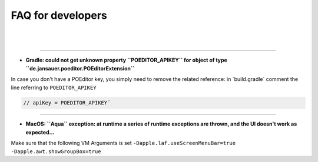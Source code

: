 .. _faq:


FAQ for developers
===============================

|
|

----

* **Gradle: could not get unknown property ``POEDITOR_APIKEY`` for object of type ``de.jansauer.poeditor.POEditorExtension``**


In case you don't have a POEditor key, you simply need to remove the related reference: in ´build.gradle´ comment the line 
referring to ``POEDITOR_APIKEY``

.. code-block:: java
    
    // apiKey = POEDITOR_APIKEY´

----

* **MacOS: ``Aqua`` exception: at runtime a series of runtime exceptions are thrown, and the UI doesn't work as expected...**

Make sure that the following VM Arguments is set ``-Dapple.laf.useScreenMenuBar=true -Dapple.awt.showGroupBox=true``

